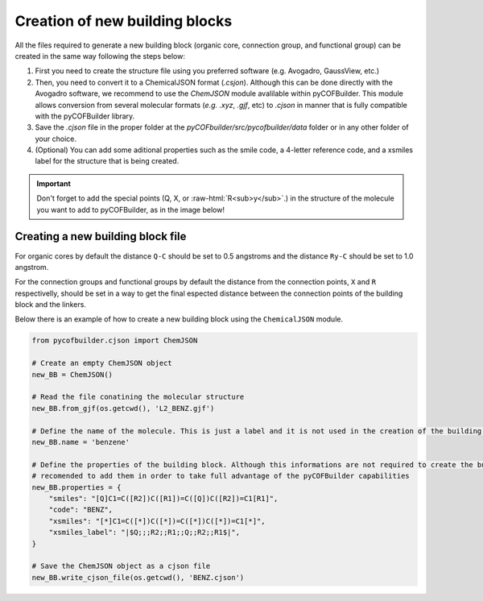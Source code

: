 Creation of new building blocks
===============================

All the files required to generate a new building block (organic core, connection group, and functional group) can be created in the same way following the steps below:

1. First you need to create the structure file using you preferred software (e.g. Avogadro, GaussView, etc.)
2. Then, you need to convert it to a ChemicalJSON format (`.csjon`). Although this can be done directly with the Avogadro software, we recommend to use the `ChemJSON` module avalilable within pyCOFBuilder. This module allows conversion from several molecular formats (*e.g.* `.xyz`, `.gjf`, etc) to `.cjson` in manner that is fully compatible with the pyCOFBuilder library.
3. Save the `.cjson` file in the proper folder at the `pyCOFbuilder/src/pycofbuilder/data` folder or in any other folder of your choice.
4. (Optional) You can add some aditional properties such as the smile code, a 4-letter reference code, and a xsmiles label for the structure that is being created.


.. role:: raw-html(raw)
   :format: html

.. important::
   Don't forget to add the special points (Q, X, or :raw-html:`R<sub>y</sub>`.) in the structure of the molecule you want to add to pyCOFBuilder, as in the image below!


Creating a new building block file
----------------------------------

For organic cores by default the distance ``Q-C`` should be set to 0.5 angstroms and the distance ``Ry-C`` should be set to 1.0 angstrom.

For the connection groups and functional groups by default the distance from the connection points, ``X`` and ``R`` respectivelly, should be set in a way to get the final espected distance between the connection points of the building block and the linkers.

Below there is an example of how to create a new building block using the ``ChemicalJSON`` module.

.. code-block:: python
    
    from pycofbuilder.cjson import ChemJSON

    # Create an empty ChemJSON object
    new_BB = ChemJSON()

    # Read the file conatining the molecular structure
    new_BB.from_gjf(os.getcwd(), 'L2_BENZ.gjf')

    # Define the name of the molecule. This is just a label and it is not used in the creation of the building block
    new_BB.name = 'benzene'

    # Define the properties of the building block. Although this informations are not required to create the building block, it is 
    # recomended to add them in order to take full advantage of the pyCOFBuilder capabilities
    new_BB.properties = {
        "smiles": "[Q]C1=C([R2])C([R1])=C([Q])C([R2])=C1[R1]",
        "code": "BENZ",
        "xsmiles": "[*]C1=C([*])C([*])=C([*])C([*])=C1[*]",
        "xsmiles_label": "|$Q;;;R2;;R1;;Q;;R2;;R1$|",
    }

    # Save the ChemJSON object as a cjson file
    new_BB.write_cjson_file(os.getcwd(), 'BENZ.cjson')

